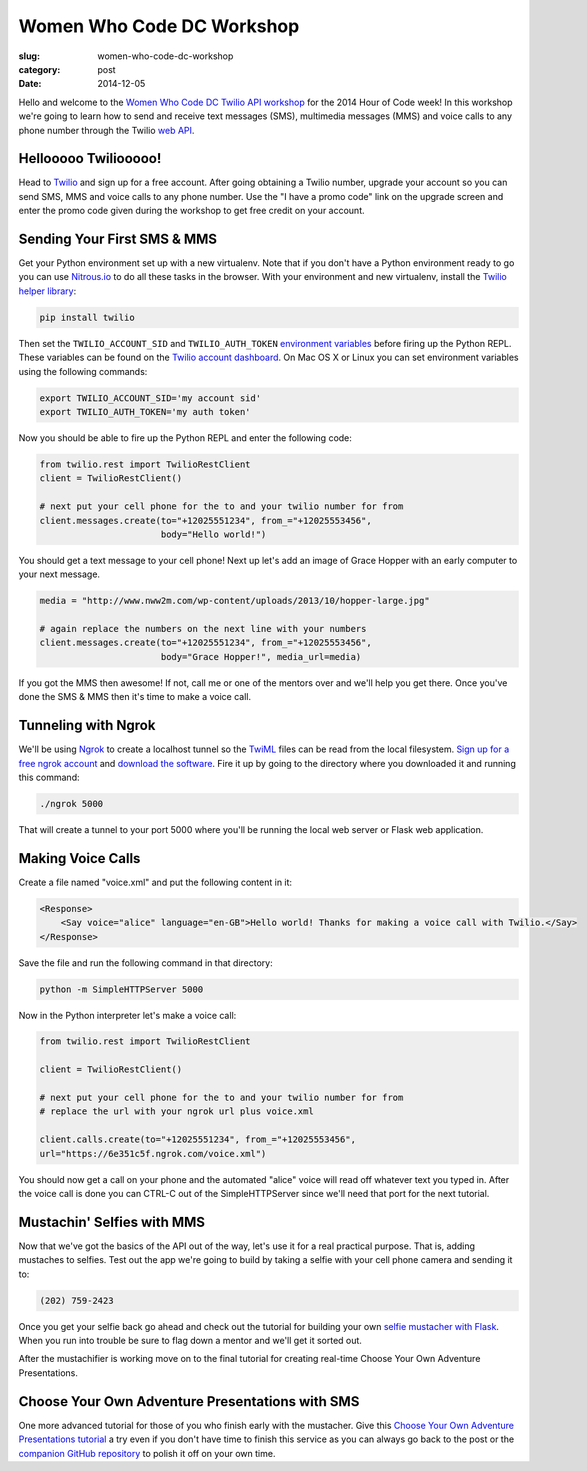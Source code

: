 Women Who Code DC Workshop
==========================

:slug: women-who-code-dc-workshop
:category: post
:date: 2014-12-05


Hello and welcome to the 
`Women Who Code DC Twilio API workshop <http://www.meetup.com/Women-Who-Code-DC/events/219004596/>`_ 
for the 2014 Hour of Code week! In this workshop we're going to learn how
to send and receive text messages (SMS), multimedia messages (MMS) and voice
calls to any phone number through the Twilio 
`web API <https://www.twilio.com/api>`_.


Hellooooo Twiliooooo!
---------------------
Head to `Twilio <https://www.twilio.com/try-twilio>`_ and sign up for a free
account. After going obtaining a Twilio number, upgrade your account so you 
can send SMS, MMS and voice calls to any phone number. Use the "I have a promo 
code" link on the upgrade screen and enter the promo code given during the 
workshop to get free credit on your account.


Sending Your First SMS & MMS
----------------------------
Get your Python environment set up with a new virtualenv. Note that if you
don't have a Python environment ready to go you can use 
`Nitrous.io <https://www.nitrous.io/>`_ to do all these tasks in the browser. 
With your environment and new virtualenv, install the 
`Twilio helper library <https://www.twilio.com/docs/python/install>`_:

.. code::

    pip install twilio


Then set the ``TWILIO_ACCOUNT_SID`` and ``TWILIO_AUTH_TOKEN`` 
`environment variables <https://www.digitalocean.com/community/tutorials/how-to-read-and-set-environmental-and-shell-variables-on-a-linux-vps>`_
before firing up the Python REPL. These variables can be found on the 
`Twilio account dashboard <https://www.twilio.com/user/account/voice-messaging>`_. 
On Mac OS X or Linux you can set environment variables using the following 
commands:

.. code::

    export TWILIO_ACCOUNT_SID='my account sid'
    export TWILIO_AUTH_TOKEN='my auth token'

Now you should be able to fire up the Python REPL and enter the following
code:

.. code::

    from twilio.rest import TwilioRestClient
    client = TwilioRestClient()

    # next put your cell phone for the to and your twilio number for from
    client.messages.create(to="+12025551234", from_="+12025553456", 
                           body="Hello world!")


You should get a text message to your cell phone! Next up let's add an image
of Grace Hopper with an early computer to your next message.

.. code::

    media = "http://www.nww2m.com/wp-content/uploads/2013/10/hopper-large.jpg"

    # again replace the numbers on the next line with your numbers
    client.messages.create(to="+12025551234", from_="+12025553456", 
                           body="Grace Hopper!", media_url=media)


If you got the MMS then awesome! If not, call me or one of the mentors over
and we'll help you get there. Once you've done the SMS & MMS then it's time
to make a voice call.


Tunneling with Ngrok
--------------------
We'll be using `Ngrok <https://ngrok.com/>`_ to create a localhost tunnel
so the `TwiML <https://www.twilio.com/docs/api/twiml>`_ files can be read
from the local filesystem. 
`Sign up for a free ngrok account <https://ngrok.com/user/signup>`_ and 
`download the software <https://ngrok.com/download>`_. Fire it up by
going to the directory where you downloaded it and running this command:

.. code::

    ./ngrok 5000

That will create a tunnel to your port 5000 where you'll be running the
local web server or Flask web application.


Making Voice Calls
------------------
Create a file named "voice.xml" and put the following content in it:

.. code::

    <Response>
        <Say voice="alice" language="en-GB">Hello world! Thanks for making a voice call with Twilio.</Say>
    </Response>

Save the file and run the following command in that directory:

.. code::

    python -m SimpleHTTPServer 5000

Now in the Python interpreter let's make a voice call:

.. code::

    from twilio.rest import TwilioRestClient

    client = TwilioRestClient()

    # next put your cell phone for the to and your twilio number for from
    # replace the url with your ngrok url plus voice.xml

    client.calls.create(to="+12025551234", from_="+12025553456", 
    url="https://6e351c5f.ngrok.com/voice.xml")


You should now get a call on your phone and the automated "alice" voice will
read off whatever text you typed in. After the voice call is done you can 
CTRL-C out of the SimpleHTTPServer since we'll need that port for the next
tutorial.


Mustachin' Selfies with MMS
---------------------------
Now that we've got the basics of the API out of the way, let's use it for a
real practical purpose. That is, adding mustaches to selfies. Test out the
app we're going to build by taking a selfie with your cell phone camera and
sending it to:

.. code::

    (202) 759-2423

Once you get your selfie back go ahead and check out the tutorial for building
your own 
`selfie mustacher with Flask <https://www.twilio.com/blog/2014/09/how-to-build-a-mustached-message-service-with-twilio-mms-and-python.html>`_. When you
run into trouble be sure to flag down a mentor and we'll get it sorted out.

After the mustachifier is working move on to the final tutorial for creating
real-time Choose Your Own Adventure Presentations.


Choose Your Own Adventure Presentations with SMS
------------------------------------------------
One more advanced tutorial for those of you who finish early with the 
mustacher. Give this 
`Choose Your Own Adventure Presentations tutorial <https://www.twilio.com/blog/2014/11/choose-your-own-adventure-presentations-with-reveal-js-python-and-websockets.html>`_ 
a try even if you don't have time to finish this service as you can always 
go back to the post or the 
`companion GitHub repository <https://github.com/makaimc/choose-your-own-adventure-presentations>`_ 
to polish it off on your own time.


